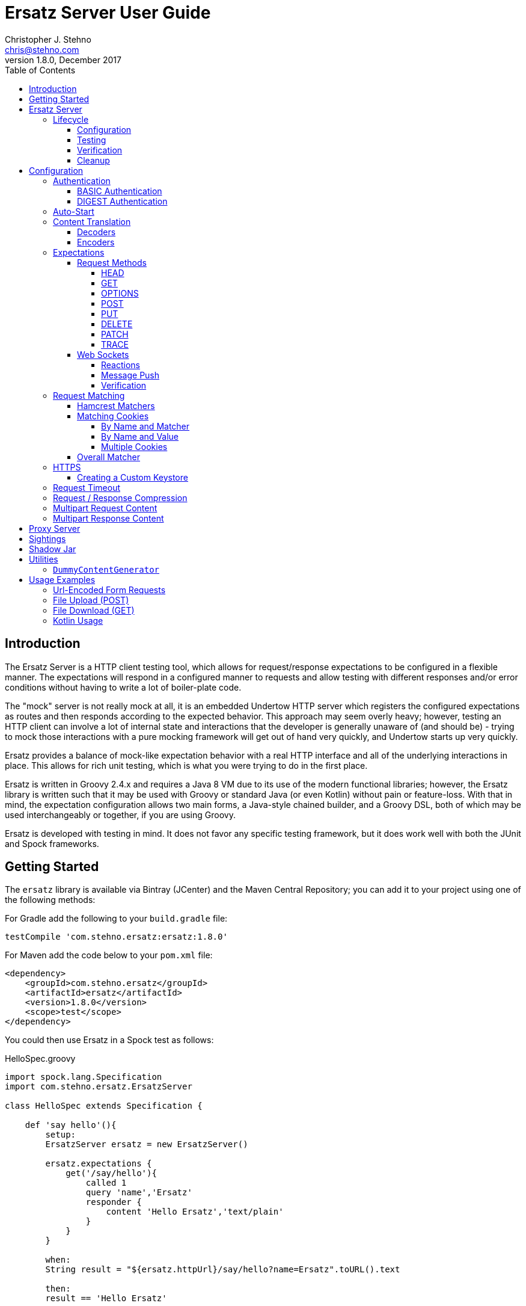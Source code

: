 = Ersatz Server User Guide
Christopher J. Stehno <chris@stehno.com>
v1.8.0, December 2017
:toc: left
:toclevels: 4

== Introduction

The Ersatz Server is a HTTP client testing tool, which allows for request/response expectations to be configured in a flexible manner. The expectations
will respond in a configured manner to requests and allow testing with different responses and/or error conditions without having to write a lot of
boiler-plate code.

The "mock" server is not really mock at all, it is an embedded Undertow HTTP server which registers the configured expectations as routes and then
responds according to the expected behavior. This approach may seem overly heavy; however, testing an HTTP client can involve a lot of internal state
and interactions that the developer is generally unaware of (and should be) - trying to mock those interactions with a pure mocking framework will get
out of hand very quickly, and Undertow starts up very quickly.

Ersatz provides a balance of mock-like expectation behavior with a real HTTP interface and all of the underlying interactions in place. This allows
for rich unit testing, which is what you were trying to do in the first place.

Ersatz is written in Groovy 2.4.x and requires a Java 8 VM due to its use of the modern functional libraries; however, the Ersatz library is written
such that it may be used with Groovy or standard Java (or even Kotlin) without pain or feature-loss. With that in mind, the expectation configuration
allows two main forms, a Java-style chained builder, and a Groovy DSL, both of which may be used interchangeably or together, if you are using Groovy.

Ersatz is developed with testing in mind. It does not favor any specific testing framework, but it does work well with both the JUnit and Spock
frameworks.

== Getting Started

The `ersatz` library is available via Bintray (JCenter) and the Maven Central Repository; you can add it to your project using one of the following
methods:

For Gradle add the following to your `build.gradle` file:

    testCompile 'com.stehno.ersatz:ersatz:1.8.0'

For Maven add the code below to your `pom.xml` file:

    <dependency>
        <groupId>com.stehno.ersatz</groupId>
        <artifactId>ersatz</artifactId>
        <version>1.8.0</version>
        <scope>test</scope>
    </dependency>

You could then use Ersatz in a Spock test as follows:

[source,groovy]
.HelloSpec.groovy
----
import spock.lang.Specification
import com.stehno.ersatz.ErsatzServer

class HelloSpec extends Specification {

    def 'say hello'(){
        setup:
        ErsatzServer ersatz = new ErsatzServer()

        ersatz.expectations {
            get('/say/hello'){
                called 1
                query 'name','Ersatz'
                responder {
                    content 'Hello Ersatz','text/plain'
                }
            }
        }

        when:
        String result = "${ersatz.httpUrl}/say/hello?name=Ersatz".toURL().text

        then:
        result == 'Hello Ersatz'

        and:
        ersatz.verify()

        cleanup:
        ersatz.stop()
    }
}
----

The configured server is expecting a single call to `GET /say/hello?name=Ersatz`. When that call is received, the server will respond with the
`text/plain` content `Hello Ersatz`. This code also verifies that the expected request was only called once (as requested) - if it was not called or
called more than once, the verification and likewise the test, would fail.

A similar test could be written in JUnit with Java 8, as follows (using the provided `ErsatzServerRule` helper class):

[source,java]
.HelloTest.java
----
import com.stehno.ersatz.ErsatzServer;
import com.stehno.ersatz.ContentType;
import org.junit.Rule;
import org.junit.Test;
import org.junit.Before;
import okhttp3.OkHttpClient;
import okhttp3.Request;

import static org.junit.Assert.assertEquals;

public class HelloTest {

    @Rule
    public ErsatzServerRule ersatzServer = new ErsatzServerRule();

    private OkHttpClient client;

    @Before
    public void before() {
        client = new OkHttpClient.Builder().build();
    }

    @Test
    public sayHello(){
        ersatzServer.expectations(expectations -> {
            expectations.get("/say/hello").called(1).query("name","Ersatz")
                .responder().content("Hello Ersatz", ContentType.TEXT_PLAIN)
        })

        String url = ersatzServer.getHttpUrl() + "/say/hello?name=Ersatz";
        okhttp3.Request request = new okhttp3.Request.Builder().url(url)).build();

        assertEquals("Hello Ersatz", client.newCall(request).execute().body().string());
    }
}
----

The two testing approaches are interchangeable and equally supported.

== Ersatz Server

The core component for the Ersatz Mock Server is the `com.stehno.erstaz.ErsatzServer` class. It is used to manage the server lifecycle as well as
provide a configuration interface.

=== Lifecycle

The lifecycle of an Ersatz server is broken down into four main states:

1. Configuration
2. Testing
3. Verification
4. Cleanup

they are detailed in the following sections.

==== Configuration

The first lifecycle step is "configuration", where the server is instantiated, request expectations are configured and the server is started. An
Ersatz server is created by creating an instance of `ErsatzServer` with optional configuration performed by providing a `Closure` or
`Consumer<ServerConfig>`, both of which will be given a `ServerConfig` instance to perform configuration operations on.

TIP: Configuration of encoders and decoders via the global configuration mechanism are considered global and will be used as defaults across all
expectation configurations.

At this point there is no HTTP server running and it is ready for further configuration. Configuring the expectations on the server consists of
calling one of the following methods:

[source,groovy]
----
ErsatzServer expectations(final Consumer<Expectations> expects)

ErsatzServer expectations(@DelegatesTo(Expectations) final Closure closure)

Expectations expects()
----

The first allows for configuration within a `Consumer<Expectations>` instance, which will have a prepared `Expectations` instance passed into it. This
allows for a DSL-style configuration from Java.

The second method is the entry point for the Groovy DSL configuration. The provided `Closure` will delegate to an instance of `Expectations` for
defining the configurations.

The third method is a simplified builder-style approach for single request method expectation-building.

Once the request expectations are configured, the server will automatically start unless `autoStart false` is configured. If auto-start is disabled,
the server must be started by calling the `ErsatzServer::start()` method. This will start the underlying embedded HTTP server and register the
configured expectations. If the server is not started, you will receive connection errors during testing.

Further details about configuration options and examples can be found in the Configuration section of this user guide.

==== Testing

After configuration, the server is running and ready for test interactions. Any HTTP client can make HTTP requests against the server to retrieve
configured responses. The `ErsatzServer` object provides helper methods to retrieve the server port and URL, with `getHttpPort()` and `getHttpUrl()`
respectively (there are also versions for HTTPS, `getHttpsPort()` and `getHttpsUrl()` respectively). Note that the server will _always_ be started on
an ephemeral port so that a random one will be chosen to avoid collisions.

==== Verification

Once testing has been performed, it may be desirable to verify whether or not the expected number of request calls were matched. The `Expectations`
interface provides a `called` method to add call count verification per configured request, something like:

[source,groovy]
----
post('/user').body(content, 'application/json').called(1)
    .responds().content(successContent, 'application/json')
----

This would match a `POST` request to `/user` with request body content matching the provided content and expect that matched call only once. When
`verify()` is called it will return `true` if this request has only been matched once, otherwise it will return `false`. This allows testing to
ensure that requests are not made more often than expected or at unexpected times.

Verification is optional and may simply be skipped if not needed.

==== Cleanup

After testing and verification, when all test interactions have completed, the server must be stopped in order to free up resources. This is done by
calling the `stop()` or `close()` method on the `ErsatzServer` instance. This is an important step, as odd test failures have been noticed during
multi-test runs if the server is not properly stopped. In Spock you can create the `ErsatzServer` with the `@AutoCleanup` annotation to aid in
proper management:

[source,groovy]
----
@AutoCleanup ErsatzServer server = new ErsatzServer()
----

likewise, in a JUnit test (Groovy or Java) you may use the `ErsatzServerRule` class, which is a
https://github.com/junit-team/junit4/wiki/Rules[JUnit Rule] implementation delegating to an `ErsatzServer`; it automatically calls the `stop()` method
after each test method, though the `start()` method must still be called manually.

[source,java]
----
@Rule ErsatzServerRule ersatzServer = new ErsatzServerRule()

@Test public void hello(){
    ersatzServer.expectations(expectations -> {
        expectations.get("/testing").responds().content("ok");
    }).start();

    okhttp3.Response response = new OkHttpClient().newCall(
        new Request.Builder().url(format("%s/testing", ersatzServer.getHttpUrl())).build()
    ).execute();

    assertEquals(200, response.code());
    assertEquals("ok", response.body().string());
}
----

The server may be restarted after it has been stopped; however, be aware that expectation configuration is additive and existing configuration will
remain on server start even if new expectations are configured.

== Configuration

The `ServerConfig` interface provides the configuration methods for the server, both in the constructor and on the server instance itself. In most
cases, there is no difference in functionality (save where noted).

=== Authentication

The Ersatz server supports two forms of built-in authentication, BASIC and DIGEST. Both authentication methods are exclusive and global, meaning that
they cannot be configured together on the same server and that when configured, they apply to all end points configured on the server.

If more fine-grained control of which URLs are authenticated is desired, you will need to configured multiple Ersatz Servers for the different
configuration sets.

==== BASIC Authentication

https://en.wikipedia.org/wiki/Basic_access_authentication[HTTP BASIC Authentication] is supported by applying the `basic` `authentication`
configuration to the server.

[source,groovy]
----
def ersatz = new ErsatzServer({
    authentication {
        basic 'admin', 'my-password'
    }
})
----

This configuration causes the configured request expectations to require BASIC authentication (username and password) as part of their matching.

==== DIGEST Authentication

https://en.wikipedia.org/wiki/Digest_access_authentication[HTTP DIGEST Authentication] is supported by applying the `digest` `authentication` to the
server.

[source,groovy]
----
def ersatz = new ErsatzServer({
    authentication {
        digest 'guest', 'other-password'
    }
})
----

This configuration causes the configured request expectations to require DIGEST authentication (username and password) as part of their matching.

=== Auto-Start

An auto-start feature is provided to allow the server to start automatically once expectations have been applied (e.g. after the `expectations()`
method is called. This can simplify the code by removing explicit calls to the `start()` method. This auto-start feature may be disabled using:

[source,groovy]
----
def ersatz = new ErsatzServer({
    autoStart false
})
----

This toggling capability allows for an external configuration source to determine whether or not auto-start is enabled. An instance of `ErsatzServer`
may be started multiple times without any effect, only the first call to `start()` will take effect, though any new expectations will be applied.

TIP: While the auto-start methods may be used in the constructor or instance configuration, it is generally meant for use in the constructor, as a
global configuration.

=== Content Translation

The translation of request/response body content between types is performed using:

* Decoders to convert incoming request body content into an expected comparison type
* Encoders to convert outgoing response body configuration types into HTTP string data

The request/response content body decoders/encoders are configured in a layered manner so that they may be configured and shared across multiple
instances without copying the configuration.

* Encoders/Decoders configured in the `ErsatzServer` constructor are considered "global" and will be used if no overriding handlers are configured.
* Encoders/Decoders configured in the request/response itself are considered "local" and will override any other configured handlers
* Other configurations are applied in a layered order based on where they are applied in the configuration DSL - the handlers are maintained as separate isolated instances and the actual handler is resolved at runtime.

The specifics of Decoders and Encoders are discussed in the following sections.

==== Decoders

The Decoders are used to convert request content bytes into a specified configuration type for matching in Ersatz. Decoders are implemented as a
`BiFunction<byte[],DecodingContext, Object>', which takes a `byte` array of request content and converts it to a specific `Object` type. The
`DecodingContext` is used to provide additional information about the request being decoded (e.g. `contentLength`, `contentType`, `characterEncoding`,
and a reference to the `decoderChain`).

The various configuration levels have the same method signature:

[source,groovy]
----
ServerConfig decoder(final String contentType, final BiFunction<byte[], DecodingContext, Object> decoder)
----

As an example, the default JSON decoder (provided in `com.stehno.ersatz.Decoders`) looks like the following code:

[source,groovy]
----
static final BiFunction<byte[], DecodingContext, Object> parseJson = { byte[] content, DecodingContext ctx ->
    new JsonSlurper().parse(content ?: '{}'.bytes)
}
----

Likewise, in Groovy, you can provide a `Closure` instead of a `BiFunction`, as long as it provides the same expected inputs and outputs:

[source,groovy]
----
def server = new ErsatzServer({
    decoder('application/json'){ content, context ->
        new JsonSlurper().parse(content ?: '{}'.bytes)
    }
})
----

The two approaches are functionally the same.

==== Encoders

The Encoders are used to convert response configuration data types into the outbound request content string. They are implemented as a
`Function<Object,String>` with the input `Object` being the configuration object being converted, and the `String` is the return type.

The various configuration levels have the same method signature:

[source,groovy]
----
ServerConfig encoder(String contentType, Class objectType, Function<Object, String> encoder)
----

The `contentType` is the response content type to be encoded and the `objectType` is the type of configuration object to be encoded - this allows for
the same content-type to have different encoders for different configuration object types.

A simple example of an encoder would be the default JSON encoder (provided in the `com.stehno.ersatz.Encoders` class):

[source,groovy]
----
static final Function<Object, String> json = { obj -> obj != null ? toJson(obj) : '{}' }
----

You may also configure encoders as Groovy `Closure`s with the same parameters:

[source,groovy]
----
def server = new ErsatzServer({
    encoder('application/json',Map){ obj->
        obj != null ? toJson(obj) : '{}'
    }
})
----

The two approaches are functionally equivalent.

=== Expectations

Request expectations are the core of the Ersatz server functionality; conceptually, they are HTTP server request routes which are used to match an
incoming HTTP request with a request handler or to respond with a status of 404, if no matching request was configured. The expectations are
configured on an instance of the `Expectations` interface, which provides multiple configuration methods for each of the supported HTTP request
methods (GET, HEAD, POST, PUT, DELETE, PATCH, OPTIONS, and TRACE), with the method name corresponding to the HTTP request method name. The four
general types of methods are:

* One taking a `String path` returning an instance of the `Request` interface
* One taking a `String path` and a `Consumer<Request>` returning an instance of the `Request` interface
* One taking a `String path` and a Groovy `Closure` returning an instance of the `Request` interface
* All of the above with the `String path` replaced by a Hamcrest `Matcher<String>` for matching the path

The `Consumer<Request>` methods will provide a `Consumer<Request>` implementation to perform the configuration on a `Request` instance passed into
the consumer function. The `path` strings in the verb methods may be called with `*` as a wildcard value - this will match any request with that
request method (e.g. `get('*')` would match any GET request while `any('*')` could be used to match _any_ request made on the server).

The `Closure` support is similar to that of the consumer; however, this is a Groovy DSL approach where the `Closure` operations are delegated onto the
a `Request` instance in order to configure the request.

All of the expectation method types return an instance of the request being configured (`Request` or `RequestWithContent`).

There is also an `any` request method matcher configuration which will match a request regardless of the request method, if it matches the rest of the
configured criteria.

The primary role of expectations is to provide a means of matching incoming requests in order to respond in a desired and repeatable manner. They are
used to build up matching rules based on request properties to help filter and route the incoming request properly. http://hamcrest.org/[Hamcrest]
Matcher support allows for flexible request matching based on various request properties.

The configuration interfaces support three main approaches to configuration, a chained builder approach, such as:

[source,groovy]
----
head('/foo')
    .query('a','42')
    .cookie('stamp','1234')
    .respond().header('ok','true')
----

where the code is a chain of builder-style method calls used to wire up the request expectation. The second method is available to users of the Groovy
language, the Groovy DSL approach would code the same thing as:

[source,groovy]
----
head('/foo'){
    query 'a', '42'
    cookie 'stamp', '1234'
    responder {
        header 'ok', "true"
    }
}
----

which can be more expressive, especially when creating more complicated expectations. A third approach is a Java-based approach more similar to the
Groovy DSL, using the `Consumer<?>` methods of the interface, this would yield:

[source,java]
----
head('/foo', req -> {
    req.query("a", "42")
    req.cookie("stamp", "1234")
    req.responder( res-> {
        res.header("ok", "true")
    })
})
----

Any of the three may be used in conjunction with each other to build up expectations in the desired manner.

TIP: The matching of expectations is perform in the order the expectations are configured, such that if an incoming request could be matched by more
than one expectation, the first one configured will be applied.

Request expectations may be configured to respond differently based on how many times a request is matched, for example, if you wanted the first
request of `GET /something` to respond with `Hello` and second (and all subsequent) request of the same URL to respond with `Goodbye`, you would
configure multiple responses, in order:

[source,groovy]
----
get('/something'){
    responder {
        content 'Hello'
    }
    responder {
        content 'Goodbye'
    }
    called 2
}
----

Adding the `called` configuration adds the extra safety of ensuring that if the request is called more than our expected two times, the verification
will fail (and with that, the test).

Expectations may be cleared from the server using the `clearExpectations()` method. This is useful when you need to redefine expectations for one
test only, but all of the others have a common set of expectations.

==== Request Methods

The Ersatz server supports all of the standard HTTP request headers along with a few non-standard ones. The table below denotes the supported methods
their contents.

|====
|Method  |Request Body |Response Body |Reference
|GET     | N           | Y            | https://www.w3.org/Protocols/rfc2616/rfc2616-sec9.html#sec9.3[RFC2616 Sec 9.3]
|HEAD    | N           | N            | https://www.w3.org/Protocols/rfc2616/rfc2616-sec9.html#sec9.4[RFC2616 Sec 9.4]
|OPTIONS | N           | N            | https://www.w3.org/Protocols/rfc2616/rfc2616-sec9.html#sec9.2[RFC2616 Sec 9.2]
|POST    | Y           | Y            | https://www.w3.org/Protocols/rfc2616/rfc2616-sec9.html#sec9.5[RFC2616 Sec 9.5]
|PUT     | Y           | N            | https://www.w3.org/Protocols/rfc2616/rfc2616-sec9.html#sec9.6[RFC2616 Sec 9.6]
|DELETE  | N           | N            | https://www.w3.org/Protocols/rfc2616/rfc2616-sec9.html#sec9.7[RFC2616 Sec 9.7]
|PATCH   | Y           | N            | https://tools.ietf.org/html/rfc5789[RFC5789]
|TRACE   | N           | Y            | https://www.w3.org/Protocols/rfc2616/rfc2616-sec9.html#sec9.8[RFC2616 Sec 9.8]
|====

The following sections describe how each method is supported with a simple example.

While Ersatz does constrain the content of the request and response based on the request method, it is generally up to the mocker to provide the
desired and/or appropriate responses (including most headers). This implementation leniency is intentional, and is meant to allow for endpoint
implementations that do not necessarily follow the published specification, but likewise still need to be tested as they really exist rather than how
they _should_ exist.

===== HEAD

A `HEAD` request is used to retrieve the headers for a URL, basically a `GET` request without any response body. An Ersatz mocking example would be:

[source,groovy]
----
ersatzServer.expectations {
    head('/something').responds().header('X-Alpha','Interesting-data').code(200)
}
----

which would respond to `HEAD /something` with an empty response and the response header `X-Alpha` with the specified value.

===== GET

The `GET` request is a common HTTP request, and what browsers do by default. It has no request body, but it does have response content. You mock `GET` requests
using the `get()` methods, as follows:

[source,groovy]
----
ersatzServer.expectations {
    get('/something').responds().content('This is INTERESTING!', 'text/plain').code(200)
}
----

In a RESTful interface, a `GET` request is usually used to "read" or retrieve a resource representation.

===== OPTIONS

The `OPTIONS` HTTP request method is similar to an `HEAD` request, having no request or response body. The primary response value in an `OPTIONS` request
is the content of the `Allow` response header, which will contain a comma-separated list of the request methods supported by the server. The request
may be made against a specific URL path, or against `*` in order to determine what methods are available to the entire server.

In order to mock out an `OPTIONS` request, you will want to respond with a provided `Allow` header. This may be done using the
`Response.allows(HttpMethod...)` method in the responder. An example would be something like:

[source,groovy]
----
ersatzServer.expectations {
    options('/options').responds().allows(GET, POST).code(200)
    options('/*').responds().allows(DELETE, GET, OPTIONS).code(200)
}
----

This will provide different allowed options for `/options` and for the "entire server" (`*`). You can also specify the `Allow` header as a standard response header.

Note that not all client and servers will support the `OPTIONS` request method.

===== POST

The `POST` request is often used to send browser form data to a backend server. It can have both request and response content.

[source,groovy]
----
ersatzServer.expectations {
    post('/form'){
        body([first:'John', last:'Doe'], APPLICATION_URLENCODED)
        responder {
            content('{ status:'saved' }', APPLICATION_JSON)
        }
    }
}
----

In a RESTful interface, the `POST` method is generally used to "create" new resources.

===== PUT

A `PUT` request is similar to a `POST` except that while there is request content, there is no response body content.

[source,groovy]
----
ersatzServer.expectations {
    put('/form'){
        query('id','1234')
        body([middle:'Q'], APPLICATION_URLENCODED)
        responder {
            code(200)
        }
    }
}
----

In a RESTful interface, a `PUT` request if most often used as an "update" operation.

===== DELETE

A `DELETE` request has not request or response content. It would look something like:

[source,groovy]
----
ersatzServer.expectations {
    delete('/user').query('id','1234').responds().code(200)
}
----

In a RESTful interface, a `DELETE` request may be used as a "delete" operation.

===== PATCH

The `PATCH` request method creates a request that can have body content; however, the response will have no content.

[source,groovy]
----
ersatzServer.expectations {
    patch('/user'){
        query('id','1234')
        body('{ "middle":"Q"}', APPLICATION_JSON)
        responder {
            code(200)
        }
    }
}
----

In a RESTful interface, a `PATCH` request may be used as a "modify" operation for an existing resource.

===== TRACE

The `TRACE` method is generally meant for debugging and diagnostics. The request will have no request content; however, if the request is valid,
the response will contain the entire request message in the entity-body, with a Content-Type of `message/http`. With that in mind, the `TRACE`
method is implemented a bit differently than the other HTTP methods. It's not available for mocking, but it will provide an echo of the request as
it is supposed to. For example the following request (raw):

----
TRACE / HTTP/1.1
Host: www.something.com
----

would respond with something like the following response (raw):

----
HTTP/1.1 200 OK
Server: Microsoft-IIS/5.0
Date: Tue, 31 Oct 2006 08:01:48 GMT
Connection: close
Content-Type: message/http
Content-Length: 39

TRACE / HTTP/1.1
Host: www.something.com
----

Since this functionality is already designed for diagnostics purposes, it was decided that it would be best to simply implement and support the
request method rather than allow it to be mocked.

Making a `TRACE` request to Ersatz looks like the following:

[source,groovy]
----
ersatzServer.start()

URL url = new URL("${ersatzServer.httpUrl}/info?data=foo+bar")
HttpURLConnection connection = url.openConnection() as HttpURLConnection
connection.requestMethod = 'TRACE'

assert connection.contentType == MESSAGE_HTTP.value
assert connection.responseCode == 200

assert connection.inputStream.text.readLines()*.trim() == """TRACE /info?data=foo+barHTTP/1.1
    Accept: text/html, image/gif, image/jpeg, *; q=.2, */*; q=.2
    Connection: keep-alive
    User-Agent: Java/1.8.0_121
    Host: localhost:${ersatzServer.httpPort}
""".readLines()*.trim()
----

The explicit `start()` call is required since there are no expectations specified (auto-start wont fire). The `HttpUrlConnection` is used to make the
request, and it can be seen that the response content is the same as the original request content.

The `TRACE` method is supported using the built-in `HttpTraceHandler` provided by the embedded http://undertow.io[Undertow] server.

NOTE: At some point, if there are valid use cases for allowing mocks of `TRACE` it could be supported. Feel free to
https://github.com/cjstehno/ersatz/issues/new[create an Issue ticket] describing your use case and it will be addressed.

==== Web Sockets

The simulation of sending and receiving web socket messages is supported - this support is experimental, so feel free submit any issues or feature
requests.

To initialize the web service support, a `ws` expectation is configured on the desired web socket path:

[source,grooy]
----
ersatz.expectations {
    ws('/socks')
}
----

Simply providing this configuration will expect at least one connection to the specified web socket path. Expectations for messages received by the
web socket connection may be configured using the `receive(...)` configuration methods:

[source,grooy]
----
ersatz.expectations {
    ws('/socks'){
        receive 'hello', WsMessageType.TEXT
    }
}
----

which will expect that the web socket client will connect to the `/socks` path and send a text message with "hello" as the message body.

===== Reactions

Reactions may be configured as a message that is sent when the specified message is received by the server:

[source,grooy]
----
ersatz.expectations {
    ws('/socks'){
        receive {
            payload 'hello'
            messageType WsMessageType.TEXT
            reaction 'goodbye', WsMessageText.TEXT
        }
    }
}
----

Upon receiving the "hello" message, the server will send the "goodbye" message back to the client on the same socket.

===== Message Push

Message may also be sent upon connecting to the web socket server, using the `send(...)` configurations:

[source,grooy]
----
ersatz.expectations {
    ws('/socks'){
        send 'connected', WsMessageType.TEXT
    }
}
----

which will send the "connected" message once the `/socks` connection is initialized.

===== Verification

When web sockets are in use, the `verify(...)` method blocks until the expectations have been resolved. A timeout (and unit) parameter is available on
the `verify` method so that a failed verification can fail-out in a timely manner, while still waiting for messages that are not coming.

TIP: The message communication is asynchronous, therefore messages captured by the client should consider that they may arrive out of order or after verification has occurred.

=== Request Matching

When a request comes into the server an attempt is made to match it against the configured request expectations. When a match is found, the configured
response it returned to the client; however, when no expectation matches the request a 404 response will be returned and a mismatch report will be
written to the logs, an example is shown below:

```text
# Unmatched Request

HTTP GET /alpha/foo ? selected=[one, two], id=[1002]
Headers:
    - alpha: [bravo-1, bravo-2]
    - charlie: [delta]
    - Content-Type: [text/plain]
Cookies:
    - ident (null, null): asdfasdfasdf
Character-Encoding: UTF-8
Content-type: text/plain
Content-Length: 1234
Content:
    [84, 104, 105, 115, 32, 105, 115, 32, 115, 111, 109, 101, 32, 116, 101, 120, 116, 32, 99, 111, 110, 116, 101, 110, 116]

# Expectations

Expectation 0 (2 matchers):
    X HTTP method matches <POST>
    ✓ Path matches "/alpha/foo"
    (2 matchers: 1 matched, 1 failed)

Expectation 1 (3 matchers):
    X HTTP method matches <PUT>
    X Path matches a string starting with "/alpha/bar"
    X Protocol matches equalToIgnoringCase("HTTPS")
    (3 matchers: 0 matched, 3 failed)
```

It will show the incoming request that was not matched with all of its known details, as well as a detailed explanation of the configured expectations
and each matcher it provides. Successful matches are marked with a checkmark (`✓`), and mis-matches with an `X`.

Alternately, you may specify the `reportToConsole true` configuration in the server config. This will cause the report to be written to the standard
output console as well as into the log output. This is useful for cases when you might have logging turned off.

==== Hamcrest Matchers

Many of the expectation methods accept http://hamcrest.org/[Hamcrest] `Matcher` instances as an alternate argument. Hamcrest matchers allow for a more
rich and expressive matching configuration. Consider the following configuration:

[source,groovy]
----
server.expectations {
    get( startsWith('/foo') ){
        called greaterThanOrEqualTo(2)
        query 'user-key', notNullValue()
        responder {
            content 'ok', TEXT_PLAIN
        }
    }
}
----

This configuration would match a `GET` request to a URL starting with `/foo`, with a non-null query string "user-key" value. This request matcher is
 expected to be called at least twice and it will respond with a `text/plain` response of `ok`.

The methods that accept matchers will have a non-matcher version which provides a sensible default matcher (e.g. `get(Matcher)` has `get(String)` which
provides delegates to `get( equalTo( string ) )` to wrap the provided path string in a matcher.

If you are using Groovy, you can actually replace Hamcrest matchers with a `Closure` emulating the same interface - basically a method that takes
the parameter and returns whether or not the condition was matched. The same example above could be re-written as:

[source,groovy]
----
server.expectations {
    get({ p-> p.startsWith('/foo') }){
        called { i-> i >= 2 }
        query 'user-key', notNullValue()
        responder {
            content 'ok', TEXT_PLAIN
        }
    }
}
----

This allows for additional flexibility in configuring expectations.

==== Matching Cookies

There are four methods for matching cookies associated with a request (found in the `com.stehno.ersatz.Request` interface):

===== By Name and Matcher

The `cookie(String name, Matcher<Cookie> matcher)` method configures the specified matcher for the cookie with the given name.

[source,groovy]
----
server.expectations {
    get('/somewhere'){
        cookie 'user-key', CookieMatcher.cookieMatcher {
            value startsWith('key-')
            domain 'mydomain.com'
        }
        responds().code(200)
    }
}
----

The Hamcrest matcher used may be a custom `Matcher` implementation, or the provided `com.stehno.ersatz.CookieMatcher`.

===== By Name and Value

The `cookie(String name, String value)` method is a shortcut for configuring simple name/value matching where the cookie value must be equal to the
specified value. An example:

[source,groovy]
----
server.expectations {
    get('/somewhere').cookie('user-key', 'key-23435HJKSDGF86').responds().code(200)
}
----

This is equivalent to calling the matcher-based version of the method:

[source,groovy]
----
server.expectations {
    get('/somewhere'){
        cookie 'user-key', CookieMatcher.cookieMatcher {
            value equalTo('key-23435HJKSDGF86')
        }
        responds().code(200)
    }
}
----

===== Multiple Cookies

The `cookies(Map<String,Object>)` method provides a means of configuring multiple cookie matchers (as value `String`s or cookie `Matcher`s). In the
following example matchers are configured to match the 'user-key' cookie for values "starting with" the specified value, the request should also have
an 'app-id' cookie with a value of "user-manager", and finally the request should _not_ have the 'timeout' cookie specified.

[source,groovy]
----
server.expectations {
    get('/something'){
        cookies([
            'user-key': cookieMatcher {
                value startsWith('key-')
            },
            'appid': 'user-manager',
            'timeout': nullValue()
        ])
        responds().code(200)
    }
}
----

==== Overall Matcher

The `cookies(Matcher<Map<String,Cookie>)` method is used to specify a `Matcher` for the map of cookie names to `com.stehno.ersatz.Cookie` objects. The
matcher may be any custom matcher, or the `com.stehno.ersatz.NoCookiesMatcher` may be used to match for the case where no cookies should be defined
in the request:

[source,groovy]
----
server.expectations {
    get('/something'){
        cookies NoCookiesMatcher.noCookies()
        responds().code(200)
    }
}
----

=== HTTPS

The `ErsatzServer` supports HTTPS requests when the `https()` configuration is set (either as `https()` or as `https true`). This
will setup both an HTTP and HTTPS listener both of which will have access to all configured expectations. In order to limit a specific request
expectation to HTTP or HTTPS, apply the `protocol(String)` matcher method with the desired protocol, for example:

[source,groovy]
----
server.expectations {
    get('/something').protocol('https').responding('thing')
}
----

which will match an HTTPS request to `GET /something` and send a response of `thing`.

NOTE: the HTTPS support is rudimentary and meant to test HTTPS endpoints, not any explicit features of HTTPS itself. Also your client will need to be able to ignore any self-signed certification issues in one way or another.

==== Creating a Custom Keystore

A default keystore is provided with the Ersatz library, and it should suffice for most cases; however, you may wish to provide your own custom keystore
for whatever reason. A supported keystore file may be created using the following command:

    ./keytool -genkey -alias <NAME> -keyalg RSA -keystore <FILE_LOCATION>

where `<NAME>` is the key name and `<FILE_LOCATION>` is the location where the keystore file is to be created. You will be asked a few questions about
the key being created. The default keystore name is `ersatz` and it has the following properties:

    CN=Ersatz, OU=Ersatz, O=Ersatz, L=Nowhere, ST=Nowhere, C=US

Obviously, it is only for testing purposes.

The keystore should then be provided during server configuration as:

[source,groovy]
----
ErsatzServer server = new ErsatzServer({
    https()
    keystore KEYSTORE_URL, KEYSTORE_PASS
})
----

where `KEYSTORE_URL` is the URL to your custom keystore file, and `KEYSTORE_PASS` is the password (maybe omitted if you used `ersatz` as the password).

=== Request Timeout

The server request timeout configuration may be specified using the `timeout(int, StorageUnit)` configuration method. This allows the request timeout value and units to be configured before server
startup (prior to calling `start()` or configuring expectations.

[source,groovy]
----
import static java.util.concurrent.TimeUnit.MINUTES

ErsatzServer server = new ErsatzServer({
    timeout 1, MINUTES
})
----

This will allow some wiggle room in tests with high volumes of data or having complex matching logic to be resolved.

INFO: The timeout is a bit of a shotgun approach, as it sets a handful of timeout options to the specified value. See the API docs for more details.

=== Request / Response Compression

Ersatz supports GZip and Deflate compression seamlessly as long as the `Accept-Encoding` header is specified as `gzip` or `deflate`. If the response
is compressed, a `Content-Encoding` header will be added to the response with the appropriate compression type as the value.


=== Multipart Request Content

Ersatz server supports multipart file upload requests (`multipart/form-data` content-type) using the
https://commons.apache.org/proper/commons-fileupload/[Apache File Upload] library on the "server" side. The expectations for multipart requests are
configured using the `MultipartRequestContent` class to build up an equivalent multipart matcher:

[source,groovy]
----
ersatz.expectataions {
    post('/upload') {
        decoders decoders
        decoder MULTIPART_MIXED, Decoders.multipart
        decoder IMAGE_PNG, Decoders.passthrough
        body multipart {
            part 'something', 'interesting'
            part 'infoFile', 'info.txt', TEXT_PLAIN, infoText
            part 'imageFile', 'image.png', IMAGE_PNG, imageBytes
        }, MULTIPART_MIXED
        responder {
            content 'ok'
        }
    }
}
----

which will need to exactly match the incoming request body in order to be considered a match. There is also a `MultipartRequestMatcher` used to
provide a more flexible Hamcrest-based matching of the request body:

[source,groovy]
----
server.expectations {
    post('/upload') {
        decoders decoders
        decoder MULTIPART_MIXED, Decoders.multipart
        decoder IMAGE_PNG, Decoders.passthrough
        body multipartMatcher {
            part 'something', notNullValue()
            part 'infoFile', endsWith('.txt'), TEXT_PLAIN, notNullValue()
            part 'imageFile', endsWith('.png'), IMAGE_PNG, notNullValue()
        }, MULTIPART_MIXED
        responder {
            content 'ok'
        }
    }
}
----

This will configure a match of the request body content based on the individual matchers, rather than overall equivalence.

A key point in multipart request support are the "decoders", which are used to decode the incoming request content into an expected object type.
Decoders are simply `BiFunction<byte[], DecodingContext, Object>` implementations - taking the incoming byte array, and a `DecodingContext` and
returning the decoded `Object` instance. Decoders may be registered in a shared instance of `RequestDecoders`, configured globally across the server
instance or configured on a per-request basis.

TIP: No decoders are provided by default, any used in the request content _must_ be provided in configuration.

Some common reusable decoders are provided in the `Decoders` utility class.

=== Multipart Response Content

Multipart response content is supported, though most browsers do not fully support it - the expected use case would be a RESTful or other HTTP-based
API. The response content will have the standard `multipart/form-data` content type and format. The response content parts are provided using an
instance of the `MultipartResponseContent` class along with the `Encoders.multipart` multipart response content encoder (configured on the server or
response).

The content parts are provided as "field" parts with only a field name and value, or as "file" parts with a field name, content-type, file name and
content object. These configurations are made on the `MultipartResponseContent` object via DSL or functional interface.

The part content objects are serialized for data transfer as `String` content using configured encoders, which are simply instances of
`Function<Object,String>` used to do the object to string conversion. These are configured either on a per-response basis or by sharing a
`ResponseEncoders` instance between multipart configurations - the shared encoders will be used if not explicitly overridden by the multipart
response configuration. No part encoders are provided by default.

An example multipart response with a field and an image file would be something like:

[source,groovy]
----
ersatz.expectations {
    get('/data') {
        responder {
            encoder ContentType.MULTIPART_MIXED, MultipartResponseContent, Encoders.multipart
            content(multipart {
                // configure the part encoders
                encoder TEXT_PLAIN, CharSequence, { o -> o as String }
                encoder IMAGE_JPG, File, { o -> ((File)o).bytes.encodeBase64() }

                // a field part
                field 'comments', 'This is a cool image.'

                // a file part
                part 'image', 'test-image.jpg', IMAGE_JPG, new File('/test-image.jpg'), 'base64'
            })
        }
    }
}
----

The resulting response body would look like the following (as a String):

----
--WyAJDTEVlYgGjdI13o
Content-Disposition: form-data; name="comments"
Content-Type: text/plain

This is a cool image.
--WyAJDTEVlYgGjdI13o
Content-Disposition: form-data; name="image"; filename="test-image.jpg"
Content-Transfer-Encoding: base64
Content-Type: image/jpeg

... more content follows ...
----

which could be decoded in the same manner a multipart _request_ content (an example using the Apache File Upload multipart parser can be found in
the unit tests).

== Proxy Server

Starting in v1.6.1 a standalone proxy server was available. The `com.stehno.ersatz.proxy.ErsatzProxy` is useful for testing proxied HTTP connections.
The proxy server has a similar configuration to the `ErsatzServer` and allows limited expectation configuration; it is expected that more detailed
expectation configuration will be done on a standard `ErsatzServer` instance at the other end of the proxy.

[source,groovy]
----
ErsatzServer ersatzServer = new ErsatzServer({
    expectations {
        get('/').called(1).responds().code(200).content('Hello', TEXT_PLAIN)
        get('/foo').called(1).responds().code(200).content('Foo!', TEXT_PLAIN)
    }
})

ErsatzProxy ersatzProxy = new ErsatzProxy({
    target ersatzServer.httpUrl
    expectations {
        get '/'
        get '/foo'
    }
})

String text = "${ersatzProxy.url}".toURL().text
assert text == 'Hello'

text = "${ersatzProxy.url}/foo".toURL().text
assert text == 'Foo!'

assert ersatzServer.verify()
assert ersatzProxy.verify()

ersatzProxy.stop()
ersatzServer.stop()
----

Notice that the `ErsatzProxy` has the same lifecycle as the `ErsatzServer`: you should call the `verify()` method to ensure that the expected requests
were proxied, and the `stop()` method must be closed once the server is no longer needed.

NOTE: One difference from the `ErsatzServer` lifecycle is that the proxy server defaults auto-starting, and must be disabled if this is not desired.

The requests made to the proxy server are passed through to the `targetUri` and the response from that server is returned as the response from the
proxy server.

The proxy server is usable from both Java and Groovy based on the use of Groovy `Closure`s or Java `Consumer`s for configuration.

Currently, the proxy server only supports HTTP endpoints (HTTPS will be supported in a future release).

== Sightings

Here are some external references and discussions about developing with Ersatz:

* http://guides.grails.org/grails-mock-http-server/guide/index.html[Consume and test a third-party REST API] _(Sergio del Amo)_ - Use Ersatz, a "mock" HTTP library, for testing code dealing with HTTP requests
* http://coffeaelectronica.com/blog/2017/rest-httpbuilder-ersatz.html[Taking a REST with HttpBulder-NG and Ersatz] _(Christopher J Stehno)_ - Building and testing a REST interface with HttpBuilder-NG and Ersatz (https://github.com/cjstehno/rest-dev[implementations] in Groovy, Java and Kotlin).
* The https://http-builder-ng.github.io/http-builder-ng/[HttpBuilder-NG] project has extensive examples of testing with Ersatz.

== Shadow Jar

The embedded version of Undertow used by Ersatz has caused issues with some server frameworks which also use Undertow (e.g. Grails, and Spring-boot).
If you run into errors using the standard jar distribution, please try using the `safe` distribution, which is a shadowed jar which includes the
Undertow library and its JBoss dependencies repackaged in the jar. You can use this version with the following coordinates:

    testCompile 'com.stehno.ersatz:ersatz:1.8.0:safe@jar'

For a Maven `pom.xml` entry, this would be:

    <dependency>
        <groupId>com.stehno.ersatz</groupId>
        <artifactId>ersatz</artifactId>
        <version>1.8.0</version>
        <type>jar</type>
        <scope>test</scope>
        <classifier>safe</classifier>
    </dependency>

Notice the `safe` classifier in both examples.

NOTE: This version of the library will NOT bring any of its other dependencies with it, so you will need to ensure that you have Hamcrest and JUnit defined, if they are needed by your project.

== Utilities

The Ersatz project also contains some useful helper utility classes.

=== `DummyContentGenerator`

The `DummyContentGenerator` class provides a simple method for quickly generating request/response content bytes of various sizes. The generated data is simply `(byte)1` values. Usage is pretty
straight-forward:

[source,groovy]
----
import static com.stehno.ersatz.util.DummyContentGenerator.generate
import static com.stehno.ersatz.util.StorageUnit.MEGABYTES

byte[] content = generate(10, MEGABYTES)
----

which will generate an array with 10 MB of data.

== Usage Examples

This section contains some recipe-style usage examples.

=== Url-Encoded Form Requests

Url-encoded form requests are supported by default when the request content-type is specified as `application/x-www-form-urlencoded`. The request
`body` expectation configuration will expect a `Map<String,String>` equivalent to the name-value pairs specified in the request body content. An
example would be:

[source,groovy]
----
server.expectations {
    post('/form') {
        body([alpha: 'some data', bravo: '42'], 'application/x-www-form-urlencoded')
        responder {
            content 'ok'
        }
    }
}
----

where the `POST` content data would look like:

    alpha=some+data&bravo=42

=== File Upload (POST)

You can setup an expectation for a file upload POST using the `multipart` support, something like:

[source,groovy]
----
import com.stehno.erstaz.ErsatzServer
import com.stehno.ersatz.MultipartRequestContent
import static com.stehno.ersatz.ContentType.TEXT_PLAIN

def ersatz = new ErsatzServer({
    encoder TEXT_PLAIN, File, Encoders.text
})

def file = new File(/* some file */)

ersatz.expectations {
    post('/upload') {
        decoders TEXT_PLAIN, Decoders.utf8String
        decoder MULTIPART_MIXED, Decoders.multipart

        body MultipartRequestContent.multipart {
            part 'fileName', file.name
            part 'file', file.name, 'text/plain; charset=utf-8', file.text
        }, MULTIPART_MIXED

        responder {
            content 'ok'
        }
    }
}
----

This will expect the posting of the given file content to the `/upload` path of the server.

=== File Download (GET)

Setting up an expectation for a GET request to respond with a file to download can be done as follows:

[source,groovy]
----
import com.stehno.erstaz.ErsatzServer
import static com.stehno.ersatz.ContentType.TEXT_PLAIN

def ersatz = new ErsatzServer({
    encoder TEXT_PLAIN, File, Encoders.text
})

def file = new File(/* some file */)

ersatz.expectations {
    get('/download'){
        responder {
            header 'Content-Disposition', "attachment; filename=\"${file.name}\""
            content file, TEXT_PLAIN
        }
    }
}
----

This will respond to the request with file download content.

=== Kotlin Usage

You can use the Ersatz Server from the Kotlin programming language just as easily as Java or Groovy:

[source,kotlin]
----
val ersatz = ErsatzServer { config -> config.autoStart(true) }

ersatz.expectations { expectations ->
    expectations.get("/kotlin").called(1).responder { response ->
        response.content("Hello Kotlin!", ContentType.TEXT_PLAIN).code(200)
    }
}

val http = OkHttpClient.Builder().build()
val request: okhttp3.Request = okhttp3.Request.Builder().url("${ersatz.httpUrl}/kotlin").build()
println( http.newCall(request).execute().body().string() )
----

which will print out "Hello Kotlin!" when executed.
